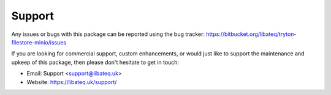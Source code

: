 *******
Support
*******

Any issues or bugs with this package can be reported using the bug tracker:
https://bitbucket.org/libateq/tryton-filestore-minio/issues

If you are looking for commercial support, custom enhancements, or would just
like to support the maintenance and upkeep of this package, then please don't
hesitate to get in touch:

* Email: Support <support@libateq.uk>
* Website: https://libateq.uk/support/
